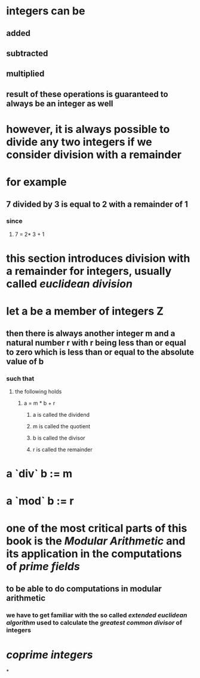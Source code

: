 * integers can be
** added
** subtracted
** multiplied
** result of these operations is guaranteed to always be an integer as well
* however, it is always possible to divide any two integers if we consider *division with a remainder*
* for example
** 7 divided by 3 is equal to 2 with a remainder of 1
*** since
**** 7 = 2* 3 + 1
* this section introduces division with a remainder for integers, usually called [[euclidean division]]
* let a be a member of integers Z
** then there is always another integer m and a natural number r with r being less than or equal to zero which is less than or equal to the absolute value of b
*** such that
**** the following holds
***** a = m * b + r
****** a is called the dividend
****** m is called the quotient
****** b is called the divisor
****** r is called the remainder
* a `div` b := m
* a `mod` b := r
* one of the most critical parts of this book is the [[Modular Arithmetic]] and its application in the computations of [[prime fields]]
** to be able to do computations in modular arithmetic
*** we have to get familiar with the so called [[extended euclidean algorithm]] used to calculate the [[greatest common divisor]] of integers
* [[coprime integers]]
*